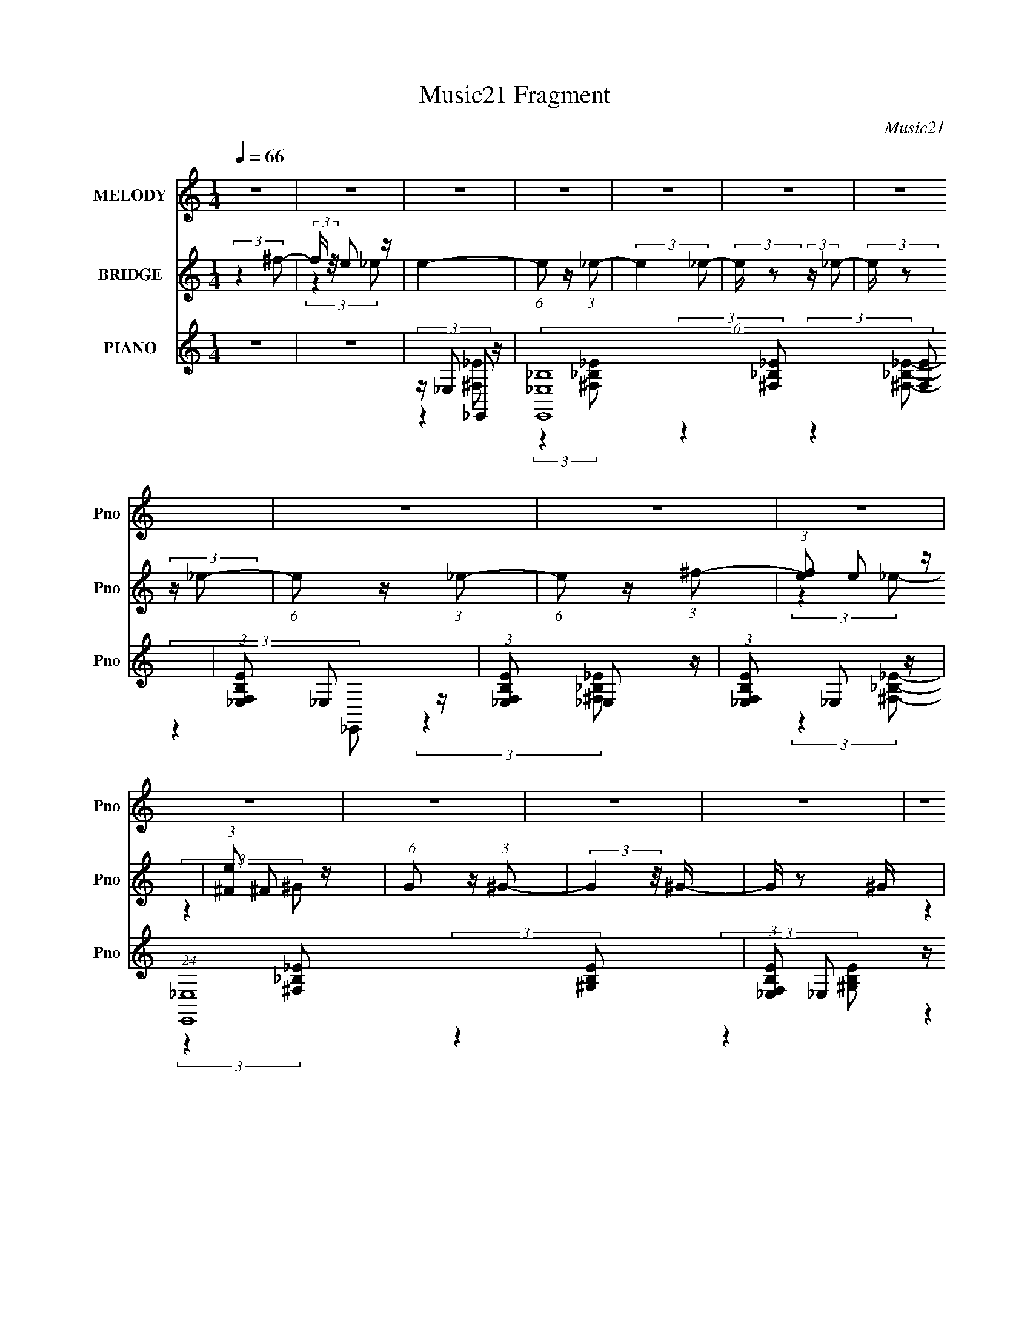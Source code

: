 X:1
T:Music21 Fragment
C:Music21
%%score ( 1 2 ) ( 3 4 ) ( 5 6 7 8 )
L:1/4
Q:1/4=66
M:1/4
I:linebreak $
K:C
V:1 treble nm="MELODY" snm="Pno"
L:1/16
V:2 treble 
V:3 treble nm="BRIDGE" snm="Pno"
L:1/8
V:4 treble 
V:5 treble nm="PIANO" snm="Pno"
L:1/8
V:6 treble 
L:1/8
V:7 treble 
V:8 treble 
V:1
 z4 | z4 | z4 | z4 | z4 | z4 | z4 | z4 | z4 | z4 | z4 | z4 | z4 | z4 | z4 | z4 | z4 | %17
[Q:1/4=65] z4 | z4 |[Q:1/4=64] (3:2:2z4 B2- | (3:2:1B2 _B2 z |[Q:1/4=65] (3B z/ _B2 (3:2:2z/ ^G2- | %22
 (3:2:2G z/ ^F_B2- | [BB]2 B/3 (6:5:1z2 | z (3:2:2^F2 z2 | E4 | (3:2:2z4 ^F2 | z [^FF] z2 | %28
 ^G2B,2- | (6:5:2B,4 z | (3:2:2z4 ^F2- | (3:2:2F z/ ^FF2- | G2 (3:2:1F G2- | G^F2 z | %34
[Q:1/4=66] (6:5:2E4 z | (3:2:2z4 B2- | (3:2:1B2 _B =B2- | B_B^G2- | G^F2 z | (3:2:2c z/ ^cc2 | %40
 z ^G2 z | F4- | (3:2:2F z2 (3:2:2z ^F2 | z ^FF2- | _e2 (3:2:1F ^c2 | B2 z2 | z ^G(3:2:2_B2 z | %47
 z BB2- | (3^c4 B B2- | (3:2:2B4 z2 | z3 _B- | B_BB2 | B2^c2- |[Q:1/4=65] c2>B2- | B_B=B2 | z BB2 | %56
 (3^c2 z2 _e2- | (3:2:2e4 z2 | z (3B2 z/ ^f2- | (3:2:2f z/ _e=e2- | e_e2 z | (3:2:2c z/ _eB2- | %62
 B x ^F z | (3:2:2f z/ ee2- | e_ee2 | ^c4- | c2 z2 | z4 | z4 | z4 |[Q:1/4=66] z4 | z4 | z ^F2 z | %73
 (3:2:2f4 _e2- | (3:2:2e4 ^c2- | (3:2:2c z/ B2 z | z ^f3- | (12:7:2f4 z2 | z4 | (3:2:2z4 _e2 | %80
 [e^f] z f2- | fe z2 | _e2 (3:2:1e/ ^c2- | c_eB2- | B x ^F z | (3:2:2f z/ ee2- | e_ee2- | e2 ^c3- | %88
 c x (3:2:2^F2 z | (3:2:2f4 _e2- | (3:2:2e4 ^c2- | (3:2:1c2 B3- | B2<^f2- | f4- | f z3 | %95
 (3:2:2z4 _e2 | e^ff2- | fee2- | e_e^c2- | c(3:2:2_e2 z2 | B x ^F z | z ee2- | %102
 _e (3:2:1e z (3:2:2=e2 z | (6:5:1c2 z (3:2:1^c2- | (3:2:2c z/ BB2- | B4- | B4- | B z3 | z4 | z4 | %110
 z4 | z4 | z4 | (3^c2 z2 c2- | (3:2:2c z2 (3:2:2z ^c2- | (3:2:1c2 B3 | z2 ^c2- | c2 _e3- | %118
 e2<^c2- | c4 | z4 | (3:2:2z4 B2- | (3:2:1B2 _B2 z | (3B z/ _B2 (3:2:2z/ ^G2- | (3:2:2G z/ ^F_B2- | %125
 [BB]2 B/3 (6:5:1z2 | z (3:2:2^F2 z2 | E4 | z2 ^F z | z [^FF] z2 | ^G2B,2- | B,3 z | z2 ^F z | %133
 (3:2:2F z/ ^FF z |[Q:1/4=67] (3:2:2G2 G4- | ^F2 (3:2:1G/ z2 | (3:2:2E4 z2 | (3:2:2z4 B2- | %138
 (3:2:1B2 _B =B2- | B_B^G2- | G^F2 z | c^cc2 | ^G2^F2- | F4 | (3:2:2z4 ^F2 |[Q:1/4=67] z ^FF2- | %146
 _e2 (3:2:1F ^c2 | B2 z2 | z ^G (3:2:2z B2 | z B z2 | ^c2B2- | (3^c4 B z2 | (3:2:2z4 _B2- | %153
 (3:2:2B z/ _BB2 | B2[^cB] z | ^c3 z | (3:2:1B2 _B =B2 | z BB2 | ^c2_e2- | e2 z2 | z (3B2 z/ ^f2- | %161
 (3:2:2f z/ ee2- | e_e2 z |[Q:1/4=65] (3:2:2c z/ _eB2- | B2 (3:2:2^F2 ^f2- | (3:2:2f z/ ee2- | %166
 e_ee2 | ^c4- | c2 z2 | z4 | z ^F2 z | (3:2:2f4 _e2- | (3:2:2e4 ^c2- |[Q:1/4=67] (3:2:2c z/ B2 z | %174
 z ^f3- | (12:7:2f4 z2 | z4 | (3:2:2z4 _e2 | [e^f] z f2- | fe z2 | _e2 (3:2:1e/ ^c2- | c_eB2- | %182
 B x ^F z | (3:2:2f z/ ee2- |[Q:1/4=67] e_ee2- | e2 ^c3- | c ^F2 z | (3:2:2f4 _e2- | %188
 (3:2:2e4 ^c2- | (3:2:1c2 B3- | ^f4- B | f4 | z4 | (3:2:2z4 _e2 | e^ff2- | fee2- | e_e^c2- | %197
 c(3:2:2_e2 z2 | B x ^F z | z ee2- | e^f^c2- | c3 z | z ^F2 z | (3:2:2f4 _e2- | (3:2:2e4 ^c2- | %205
 (3:2:2c z/ B2 z | z ^f3- | (12:7:2f4 z2 | z4 | (3:2:2z4 _e2 | [e^f] z f2- | fe z2 | %212
 _e2 (3:2:1e/ ^c2- | c_eB2- | B x ^F z | (3:2:2f z/ ee2- | e^f^c2- | c4 | z ^F2 z | (3:2:2f4 _e2- | %220
 (3:2:2e4 ^c2- | (3:2:1c2 B3- | B(3^g2 z/ g2- | (3:2:1g2 ^f3- | f z3 | (3:2:2z4 _e2 | e^ff2- | %227
 fee2- | e_e^c2- | c(3:2:2_e2 z2 | B x ^F z | z ee2- | e(3_e2 z/ [^ce]2 | z ^c3- | c4 | z4 | z4 | %237
 z4 | z4 | z4 | z4 | z4 | z4 | z4 | z4 | z4 | z4 | z4 | z4 | z4 | z4 | z4 | z4 | z4 | z4 | z4 | %256
 z4 | z4 | z4 | z4 | z4 | z4 | z4 | z4 | z4 | z4 | z4 | z4 | z4 | z4 | z4 | z ^f3- | %272
 (12:7:2f4 z/ (3:2:1^f2- | (6:5:1f2 z (3:2:1_e2- |[Q:1/4=55] (3:2:2e4 ^c2- | %275
[Q:1/4=65] B3 (3:2:1c2 z |[Q:1/4=66] ^f4- |[Q:1/4=67] f2 (3:2:2z ^g2- |[Q:1/4=69] (3:2:1g2 ^f3- | %279
 f3 (3:2:1_e2 | [e^f] z f2- | f(3:2:2e2 z2 | (3e z _e-(3:2:2e^c2- |[Q:1/4=67] (6:5:1c2 _e ^c2- | %284
[Q:1/4=66] c2 (3:2:2^F2 ^f2 | z ee2- | e^fB2- | B3 b3 | (3z2 ^F2^g2- | (3:2:2g4 ^f2- | %290
[Q:1/4=67] (3:2:4_e2 f z2 ^g2 | z ^g2 z | (3:2:1f2 _b3- | b4- | (12:7:2b4 z/ (3:2:1^f2- | %295
 (3:2:2f4 _e2 | [e^f] z f2- | fe z2 | _e (3:2:1e/ z ^c2- | c_e^c2- | c (3:2:2z/ ^F-(3:2:2F^f2 | %301
 z e z2 | (3:2:2e/ z _ee2- | e2<^c2- | c4- | c4- | c z3 | z4 | ^F2^c2- | c2B2- | B4- | B4- | %312
 B2 (3:2:1^G4- | G4- | G4- | (3:2:2G2 z4 |] %316
V:2
 x | x | x | x | x | x | x | x | x | x | x | x | x | x | x | x | x | x | x | x | (3:2:2z B/- x/12 | %21
 x | x | z/ _B/ | z/ _E/- | x | x | x | x | x | x | x | x7/6 | z/ E/- | x | x | x13/12 | x | %38
 (3:2:2z ^c/- | x | (3:2:2z ^F/- | x | x | x | x7/6 | x | z3/4 B/4 | x | x7/6 | x | x | x | x | x | %54
 x | x | x | x | x | x | (3:2:2z ^c/- | x | (3:2:2z ^f/- | x | x | x | x | x | x | x | x | x | %72
 (3:2:2z ^f/- | x | x | x | x | x | x | x | x | (3:2:2z/ e- | x13/12 | x | (3:2:2z ^f/- | x | x | %87
 x5/4 | (3:2:2z ^f/- | x | x | x13/12 | x | x | x | x | x | x | x | z/ B/- | (3:2:2z ^f/ | x | %102
 (3:2:2z ^c/- x/6 | x | x | x | x | x | x | x | x | x | x | x | x | x13/12 | x | x5/4 | x | x | x | %121
 x | (3:2:2z B/- x/12 | x | x | z/ _B/ | z/ _E/- | x | (3:2:2z ^F/ | x | x | x | (3:2:2z ^F/- | x | %134
 x | (3:2:2z/ E- x/12 | x | x | x13/12 | x | z/ ^c/- | x | x | x | x | x | x7/6 | x | (3z/ _B/ z/ | %149
 (3:2:2z/ B | x | x7/6 | x | x | x | (3:2:2z B/- | x13/12 | x | x | x | x | x | (3:2:2z ^c/- | x | %164
 x7/6 | x | x | x | x | x | (3:2:2z ^f/- | x | x | x | x | x | x | x | x | (3:2:2z/ e- | x13/12 | %181
 x | (3:2:2z ^f/- | x | x | x5/4 | (3:2:2z ^f/- | x | x | x13/12 | x5/4 | x | x | x | x | x | x | %197
 z/ B/- | (3:2:2z ^f/ | x | x | x | (3:2:2z ^f/- | x | x | x | x | x | x | x | x | (3:2:2z/ e- | %212
 x13/12 | x | (3:2:2z ^f/- | x | x | x | (3:2:2z ^f/- | x | x | x13/12 | x | x13/12 | x | x | x | %227
 x | x | z/ B/- | (3:2:2z ^f/ | x | x | x | x | x | x | x | x | x | x | x | x | x | x | x | x | x | %248
 x | x | x | x | x | x | x | x | x | x | x | x | x | x | x | x | x | x | x | x | x | x | x | x | %272
 x | x | x | x4/3 | x | x | x13/12 | x13/12 | x | z/ _e/- | x | x7/6 | x7/6 | x | x | x3/2 | x | %289
 x | x7/6 | (3:2:2z ^f/- | x13/12 | x | x | x | x | (3:2:2z/ e- | x13/12 | x | x | (3:2:2z/ e- | %302
 x | x | x | x | x | x | x | x | x | x | x7/6 | x | x | x |] %316
V:3
 (3:2:2z2 ^f- | (3:2:2f/ z/4 e z/ | e2- | (6:5:1e z/ (3:2:1_e- | (3:2:2e2 _e- | %5
 (3:2:2e/ z (3:2:2z/ _e- | (3:2:2e/ z (3:2:2z/ _e- | (6:5:1e z/ (3:2:1_e- | (6:5:1e z/ (3:2:1^f- | %9
 (3:2:1[fe] e5/6 z/ | (3:2:1[e^F] ^F5/6 z/ | (6:5:1G z/ (3:2:1^G- | (3:2:2G2 z/4 ^G/- | G/ z ^G/ | %14
 [E^G]/ z/ _B/ z/ | G2- | (3:2:2G2 z |[Q:1/4=65] (3:2:2z2 ^f- | (3:2:2f/ z/4 e z/ | %19
[Q:1/4=64] (3:2:2e2 z | z2 |[Q:1/4=65] z2 | z2 | z2 | z2 | z2 | z2 | z2 | z2 | z2 | z2 | z2 | z2 | %33
 z2 |[Q:1/4=66] z2 | z2 | z2 | z2 | z2 | z2 | z2 | (3:2:2z2 ^c | [^F^c]/ z/ _e- | e/ z3/2 | z2 | %45
 (3:2:2z2 [B^F] | z/ (3[^G_B] z/4 =B- | (3:2:2B2 z | z2 | z/ B/[^cc]/ z/ | B/G/E/G/- | G3/2 z/ | %52
 z2 |[Q:1/4=65] z2 | z2 | z2 | z2 | z2 | z2 | z2 | z2 | z2 | z2 | z2 | z2 | z2 | z2 | (3:2:2z2 E- | %68
 (3:2:1E _E z/ | F,2- |[Q:1/4=66] F,2- | (3:2:2F,2 z | z2 | z2 | z2 | z2 | (3:2:2z2 _B- | B2- | %78
 (3:2:2B2 _e- | (6:5:1e z/ (3:2:1e- | (3:2:2e2 ^G- | G2- | (3:2:2G2 ^F- | (3:2:2F2 ^G- | %84
 (3:2:2G2 G- | G2- | (3:2:2G2 z | z2 | (3:2:2z2 _e- | (3:2:2e2 ^c- | (3:2:2c2 B- | B2- | %92
 (3:2:2B2 _B- | (3:2:2B2 ^G- | (3:2:2G2 ^F- | (3:2:2F2 _E- | (3:2:2E2 E- | (3:2:2E2 ^G- | %98
 (3:2:2G2 _B- | (3:2:2B2 B- | (3:2:2B2 ^c- | c2- | (6:5:2c z2 | z2 | (3:2:2z2 B- | B2- | B2- | %107
 (3:2:2B2 _e- | (3:2:1e ^f z/ | b2- | b2- | (3:2:2b2 _e- | (3:2:1[e^f] ^f5/6 z/ | b2- | b2- | %115
 (3:2:1[b^f] ^f5/6 z/ | (3:2:1[e_e] _e5/6 z/ | z/ ^c3/2 | z/ g3/2- | g2 | z2 | z2 | z2 | z2 | z2 | %125
 z2 | z2 | z2 | z2 | z2 | z2 | z2 | z2 | z2 |[Q:1/4=67] z2 | z/ b z/ | (3:2:1[ge] e5/6 z/ | f2- | %138
 (3:2:2f/ z z | z2 | (3:2:2z2 _B- | B2- | (3:2:2B2 ^F- | (3:2:2F2 _e- | (3:2:2e2 ^f- | %145
[Q:1/4=67] f2 | z2 | z/ _b z/ | (3:2:2g2 ^g- | (3:2:2g2 _b- | (3:2:2b2 ^f'- | (3:2:1f'/ x/6 e' z/ | %152
 b/(3:2:2_b z | (3:2:2z2 ^g- | (3:2:2g2 _b- | b2- | (3:2:2b/ z (3:2:2z/ ^g- | g2- | (3:2:1g _b z/ | %159
 b2- | (6:5:2b z2 | z2 | z2 |[Q:1/4=65] (3:2:2z2 b- | (3:2:1b ^f z/ | z2 | z2 | z2 | %168
 z/ (3b z/4 ^c' | (3^c' z c' | b/(3^g z/4 ^f- | f2- | (3:2:2f/ z z |[Q:1/4=67] z2 | z2 | z2 | z2 | %177
 z2 | z2 | z2 | (3:2:2z2 ^G- | (3:2:1G _B z/ | (3:2:1B/ x/6 _e z/ | c2- |[Q:1/4=67] (6:5:2c z2 | %185
 z/ ^f/^g/ z/ | (3:2:2e z/ ^c/ z/ | B2- | (3:2:2B/ z z | z2 | (3:2:2z2 _b- | b2- | b2- | %193
 (3:2:2b2 ^f- | (3:2:2f2 b- | b2- | b2- | (3:2:2b2 z | z2 | z2 | (3:2:2z2 e | (3e z _B | %202
 (3:2:2B z/ ^f/ z/ | e2- | (6:5:2e z2 | (3:2:2z2 ^c- | (3:2:2c2 _b- | (3:2:2b2 ^f- | (3:2:2f2 _e- | %209
 e2- | (3:2:2e/ z z | z2 | z2 | z2 | z2 | z2 | z2 | (3:2:2z2 ^f | e/_e/^c/ z/ | (3:2:2B2 z | z2 | %221
 (3:2:2z2 ^f- | (3:2:2f2 _b- | b2- | b2- | (3:2:2b2 ^f- | (3:2:2f2 b- | b2- | b2- | (3:2:2b2 e'- | %230
 (3:2:1e' _e' z/ | c'2- | c'2- | (3:2:2c'2 z | z2 | z2 | (3:2:2z2 _B,- | (3:2:2B,2 ^G,- | %238
 (3:2:2G,2 z/4 ^F,/- | F,3/2 z/ | (3_B^G^F | F2 | d3/2 z/ | z _B/^G/ | (3:2:2^F _E2- | %245
 (3:2:1E _e3/2- | e/^c z/ | z/ b z/ | ^gf | ^c/ z/ B/ z/ | B2 | B/^G=G/- | %252
 (3:2:1^G G/ (3:2:2_B _E | (3FGb- | (3:2:2b2 ^g- | (12:11:2g2 z/4 | (3:2:2z2 _b | (3b z _e'- | %258
 (6:5:2e' z/4 d'- | d' [f'f] | [e'e]/ x/6 [f'f] (3:2:1z/ | [f'f]<[^g^g']- | [gg']3/2 z/ | z2 | %264
 ^c'b | _b2- | b2 | b2- | b2 ^c'/- | c'2- | c'3/2 z/ | (3:2:2z2 [_e'=e'] | %272
 (3[^f'^g'][_b'=b'] z/4 ^c''/ | _e''2- |[Q:1/4=55] e''3/2 z/ |[Q:1/4=65] z2 |[Q:1/4=66] z2 | %277
[Q:1/4=67] z2 |[Q:1/4=69] z2 | z2 | z2 | z2 | z/ _E z/ |[Q:1/4=67] (3:2:1[FB] B5/6 z/ | %284
[Q:1/4=66] (3:2:2c/ z/4 _e3/2- | e/ z3/2 | z2 | (3:2:2z2 e | _e/e/^c/ z/ | e2- | %290
[Q:1/4=67] (3:2:2e/ z z | z/ ^c z/ | (3:2:2e/ z/4 ^f3/2- | f2- | f2- | f z/ ^f/- | f3/2 (3:2:1e- | %297
 e2- | (3:2:2e2 z | ^f'/(3[e'_e'] z/4 ^c' | (3[_e'^c']b_b | z/ _b/ z |] %302
V:4
 x | (3:2:2z _e/- | x | x | x | x | x | x | x | (3:2:2z _e/- | (3:2:2z ^G/- | x | x | x | %14
 (3:2:2z G/- | x | x | x | (3:2:2z _e/- | x | x | x | x | x | x | x | x | x | x | x | x | x | x | %33
 x | x | x | x | x | x | x | x | x | x | x | x | x | x | x | x | x | x | x | x | x | x | x | x | %57
 x | x | x | x | x | x | x | x | x | x | x | (3:2:2z ^F,/- x/12 | x | x | x | x | x | x | x | x | %77
 x | x | x | x | x | x | x | x | x | x | x | x | x | x | x | x | x | x | x | x | x | x | x | x | %101
 x | x | x | x | x | x | x | (3:2:2z _b/- x/12 | x | x | x | (3:2:2z _b/- | x | x | (3:2:2z e/- | %116
 (3:2:2z ^c/ | x | x | x | x | x | x | x | x | x | x | x | x | x | x | x | x | x | x | %135
 (3:2:2z g/- | (3:2:2z ^f/- | x | x | x | x | x | x | x | x | x | x | (3:2:2z ^g/- | x | x | x | %151
 (3:2:2z _e'/ | x | x | x | x | x | x | (3:2:2z b/- x/12 | x | x | x | x | x | x13/12 | x | x | x | %168
 x | x | z/ g/ | x | x | x | x | x | x | x | x | x | x | (3:2:2z B/- x/12 | (3:2:2z ^c/- | x | x | %185
 (3:2:2z ^f/ | z/4 _e/4 (3:2:2z/4 B/- | x | x | x | x | x | x | x | x | x | x | x | x | x | x | x | %202
 z/4 ^c/4 (3:2:2z/4 _e/- | x | x | x | x | x | x | x | x | x | x | x | x | x | x | x | %218
 (3:2:2z B/- | x | x | x | x | x | x | x | x | x | x | x | (3:2:2z ^c'/- x/12 | x | x | x | x | x | %236
 x | x | x | x | x | z3/4 d/4- | x | x | x | x13/12 | (3:2:2z B/ | (3:2:2z _b/ | x | x | %250
 z3/4 _B/4- | x | x5/4 | x | x | x | x | z/4 (3:2:2c'/ z/ | x | z3/4 [_e'_e]/4- | z3/4 [^f'^f]/4- | %261
 x | x | x | x | x | x | x | x5/4 | x | x | x | x | x | x | x | x | x | x | x | x | x | %282
 (3:2:2z ^F/- | (3:2:2z ^c/- | x | x | x | x | (3:2:2z _e/- | x | x | (3:2:2z _e/- | x | x | x | %295
 x | x13/12 | x | x | x | x | x |] %302
V:5
 z2 | z2 | z/ _E, z/ | (6:5:2[E,,_E,_B,]8 [F,E] | (3:2:1[F,B,E_E,] _E,5/6 z/ | %5
 (3:2:1[F,B,E_E,] _E,5/6 z/ | (3:2:1[F,B,E_E,] _E,5/6 z/ | (24:19:1[E,,_E,]8 | %8
 (3:2:1[F,B,E_E,] _E,5/6 z/ | (3:2:1[F,B,E_E,] _E,5/6 z/ | (3:2:4[F,B,E] _E, z/4 E,,- | %11
 (48:41:1[E,,E,]8 | (3:2:1[G,B,EE,] E,4/3 | (3:2:1[G,B,EE,] E,5/6 z/ | %14
 (6:5:1[G,B,EE,] (3E,/ z/4 E,,- | E,,2- [E,G,B,E]2- | E,,2- (3:2:1[E,G,B,E]2 | %17
[Q:1/4=65] (12:7:1[E,,E,]4 | G,3/2 (3:2:1B,,- |[Q:1/4=64] (6:5:1[B,,^F,]8 | B,3/2 z/ | %21
[Q:1/4=65] B,3/2 z/ | (3:2:2B, [EBF]2 (3:2:1^F,- | F,2- _B,/ [_E^F_B]/ | %24
 (3:2:1_B, F,2- (3:2:1[_E_B^F]- | (3:2:1_B,2 F,2- (3:2:2[EBF]/ [_E_B^F]- | %26
 (3_B, F, [EBF] (3:2:2z E,- | (48:41:1[E,B,]8 | (3:2:1[BGEB,] (3:2:2B,7/4 z/4 | %29
 (3:2:1[BGEB,] (3:2:2B,7/4 z/4 | (3:2:1[GEBB,] B,/3 z/ [G,E,]/- | [G,E,] [BGE]2- (3:2:1E,- | %32
 [BGE]2- (3:2:2E,/ E,- | [BGE]2- E,2- |[Q:1/4=66] [BGE]/ (6:5:1E, z/ (3:2:1B,,- | %35
 (48:41:1[B,,^F,]8 | (3:2:1[BEF^F,] ^F,4/3 | (3:2:1[BEF^F,] (3:2:2^F,7/4 z/4 | %38
 (6:5:2[BFE] ^F, (3:2:2z/4 [F,_B_E^F]/- (3:2:1[F,BEF]/- | (3:2:1[F,BEF] _B, [^F_E_B]/- | %40
 [FEB]/ _B,3/2 | [FBE]/ (3:2:2_B,2 z/4 | [EFB]/(3_B, z/4 E,- | (48:41:1[E,B,]8 | %44
 (3:2:1[BEGB,] (3:2:2B,7/4 z/4 | (3:2:1[GBE] B, [B^GE]/- | %46
 (6:5:2[BGE] [B,B,,] (3:2:2z/4 E,/- (3:2:1E,/- | E,2- (3:2:1[EB,^G]- | %48
 E,2- (3:2:2[EB,G]/ [^GB,E]- | E,2- (6:5:2[GB,E] [B,^GE]- | (3:2:2E,/ [B,GEE,,]/ E,,5/6 z/ | %51
 B,,2- (3:2:1[G_B,_E]- | B,,2- (3:2:2[GB,E]/ [G_B,_E]- |[Q:1/4=65] (3B,,2 [GB,E] G,,- | %54
 (3:2:1G,,2 (3:2:1[_EB,^G]- | (3:2:1[EB,G]/ G,,2 (3:2:1[B,_E^G]- | %56
 (3:2:1[B,EG]/ x (3:2:1[_B^C^F]- | (6:5:1[BCF] F,,2- (3:2:1[^F_B^C]- | %58
 (6:5:2F,, [FBC]/ x/6 (3:2:1[^GEB]- | (6:5:1[GEB] E,,2- (3:2:1[^GBE]- | %60
 (3:2:2E,,/ [GBE]/ x2/3 (3:2:1_E,,- | E,,2- (6:5:2[FBE] [^F_B_E]- | %62
 (3:2:2E,,/ [FBE]/ x2/3 (3:2:1^C,,- | C,,2- (6:5:2[GCG,E] [^G^CE]- | %64
 (3:2:1[C,,^G,] [^G,GCE]5/6 z/ | (24:23:1[F,,^F,]4 | (6:5:1[BFC^F,] ^F,2/3 z/ | %67
 [F,CFB]2- (3:2:1^c- | (48:35:2[F,CFB_e]8 c/ | f2- |[Q:1/4=66] (3:2:2f/ z z | z2 | (3:2:2z2 B,,- | %73
 B,,2- B,3/2 | (24:13:2[B,,B,]8 [EFB] | (3:2:1[EFBB,] (3:2:2B,7/4 z/4 | (3:2:4[EFB] B, z/4 _E,- | %77
 (24:19:1[E,_B,]8 | (3:2:1[EFB_B,] (3:2:2_B,7/4 z/4 | (3:2:1[EFB_B,] (3:2:2_B,7/4 z/4 | %80
 (3:2:4[EFB] _B, z/4 E,- | (48:41:1[E,B,]8 | (3:2:1[EGBB,] (3:2:2B,7/4 z/4 | %83
 (3:2:1[EGBB,] (3:2:2B,7/4 z/4 | (3:2:4[EGB] B, z/4 G,,- | (6:5:1[G,,E,]4 | %86
 (3:2:1[B,EGE,] E,5/6 z/ | (3:2:1G,,/ x/6 [G,,E,EG] z/ | (3:2:2[G,,E,EG]/ z (3:2:2z/ B,,- | %89
 (48:41:1[B,,B,]8 | (3:2:1[EFBB,-] B,4/3- | B,/ (3:2:1[EFBB,] B,5/6 | (3:2:4[EFB] B, z/4 _E,- | %93
 (24:19:1[E,_B,]8 | (3:2:1[EFB_B,] (3:2:2_B,7/4 z/4 | (3:2:1[EFB_B,] (3:2:2_B,7/4 z/4 | %96
 (3:2:4[EFB] _B, z/4 E,- | (48:41:1[E,B,]8 | (3:2:1[EGBB,] (3:2:2B,7/4 z/4 | %99
 (3:2:1[EGBB,] (3:2:2B,7/4 z/4 | (3:2:4[EGB] B, z/4 G,,- | (6:5:1[G,,E,]8 | (3:2:1[B,EGE,] E,4/3 | %103
 (3:2:1[B,EGE,] E,4/3 | (3:2:1[B,EGE,] E,5/6 z/ | (48:41:1[B,,B,]8 | (3:2:1[EFBB,-] B,4/3- | %107
 B,/ (3:2:1[EFBB,] B,5/6 | (3:2:4[EFB] B, z/4 _E,- | (6:5:1[E,_B,]8 | (3:2:1[FEB_B,] _B,4/3 | %111
 (3:2:1[EFB_B,] (3:2:2_B,7/4 z/4 | (3:2:1[FEB_B,]2 _B,/6 z/ | (48:41:1[E,B,]8 | %114
 (3:2:1[GEBB,-] B,4/3- | B,/ (3:2:1[BGEB,] B,5/6 | (3:2:1[BEG] B,/ z/ [_B,E,_BEG]/ | %117
 z/ [E,_B,_BEG]3/2 | z/ [_BEE,_B,G]3/2- | [BEE,B,G]2- | [BEE,B,G]3/2 (3:2:1B,,- | B,,2- ^F,3/2 | %122
 (12:7:2[B,,^F,]8 [EFB] | (3:2:1[FBE^F,] (3:2:2^F,7/4 z/4 | (6:5:1[FBE^F,] ^F,2/3 z/ | %125
 (48:41:1[E,_B,]8 | (3:2:1[EFB_B,] _B,4/3 | (24:17:1[E,_B,-]4 | [B,_E^F_B]3/2 z/ | (3:2:1[E,B,]4 | %130
 (3:2:1[EGBB,] B,5/6 z/ | E,2- B,/ [E^GB]/ | (3:2:1[E,E^GB]2 [E^GB]/6 z/ | B,2- (3:2:1[EG] [GE]- | %134
[Q:1/4=67] B,2- (3:2:2[GE]/ [EG]- | B,2- (3:2:2[EG]/ [EG]- | (3:2:2B, [EG] z/ (3:2:1B,,- | %137
 (48:41:1[B,,^F,]8 | (6:5:1[EF^F,] (3:2:2^F,3/2 z/4 | (6:5:1[EFB^F,] ^F,7/6 | %140
 (6:5:1[EFB^F,] ^F,2/3 z/ | (6:5:1[E,_B,]8 | (3:2:1[EFB_B,] (3:2:2_B,7/4 z/4 | %143
 (6:5:1[EFB_B,] _B,2/3 z/ | (6:5:1[EFB_B,] _B,2/3 z/ |[Q:1/4=67] (24:19:1[E,B,]8 | %146
 (6:5:1[EGBB,] B,7/6 | (12:7:1[E,B,-]4 | (12:7:1[B,E^GB]2 (3:2:2[E^GB]/4 E,- | (24:17:1[E,B,]4 | %150
 (3:2:1[EGBB,] B,4/3 | (3:2:2[E,B,]4 [EGB] | (3:2:1[EGBB,] B,5/6 z/ | (3:2:1[E,_B,]4 | %154
 (3:2:1[EFB_B,]2 _B,/6 z/ | (12:7:1[B,,_B,]4 | (3:2:4[EFB] _B, z/4 ^G,,- | (3:2:1[G,,^G,]4 | %158
 (6:5:2[CEG] ^G, (3:2:2z/4 ^F,,/- (3:2:1F,,/- | (24:17:1[F,,^F,]4 | (3[CFB]2 ^F, E,,- | %161
 (3:2:1[E,,E,]4 | (3:2:4[B,EG] E, z/4 _E,,- |[Q:1/4=65] (3:2:1[E,,_E,]4 | %164
 (3:2:4[FB] _E, z/4 ^C,,- | (12:7:1[C,,^C,]4 | (3[CEG]2 ^C, E,,- | (6:5:1[E,,E,]8 | %168
 (3:2:1[B,EG] E,3/2 | z/ (3:2:2^F,2 z/4 | (3:2:1[CFB^F,]2 ^F,/6 z/ | (6:5:1[B,,^F,]8 | %172
 (3:2:1[EFB^F,] ^F,4/3 |[Q:1/4=67] (3:2:1[EFB^F,] (3:2:2^F,7/4 z/4 | %174
 (6:5:2[EFB] ^F, (3:2:2z/4 _E,/- (3:2:1E,/- | (6:5:1[E,_B,]8 | (3:2:1[EFB_B,] (3:2:2_B,7/4 z/4 | %177
 (3:2:1[EFB_B,] _B,5/6 z/ | (3:2:1[EFB_B,] _B,5/6 z/ | (6:5:1[E,B,]8 | %180
 (6:5:1[EGBB,] (3:2:2B,3/2 z/4 | (3:2:1[EGBB,] (3:2:2B,7/4 z/4 | (3:2:4[EGB] B, z/4 E,- | %183
 (48:41:1[E,B,]8 |[Q:1/4=67] (6:5:1[EGBB,] (3:2:2B,3/2 z/4 | (6:5:1[EGBB,] (3:2:2B,3/2 z/4 | %186
 (3:2:4[EGB] B, z/4 B,,- | (6:5:1[B,,^F,]8 | (3:2:1[EFB^F,] ^F,4/3 | %189
 (3:2:1[EFB^F,] (3:2:2^F,7/4 z/4 | (6:5:2[EFB] ^F, (3:2:2z/4 _E,/- (3:2:1E,/- | (6:5:1[E,_B,]8 | %192
 (3:2:1[EFB_B,] (3:2:2_B,7/4 z/4 | (3:2:1[EFB_B,] _B,5/6 z/ | (3:2:1[EFB_B,] _B,5/6 z/ | %195
 (6:5:1[E,B,]8 | (6:5:1[EGBB,] (3:2:2B,3/2 z/4 | (3:2:1[EGBB,] (3:2:2B,7/4 z/4 | %198
 (3:2:4[EGB] B, z/4 E,- | (24:19:1[E,B,-]8 | B,2- (6:5:2[EGB] [EGB] | [EGB]2- B,2 | %202
 [EGB]/ (6:5:2z B,,- | (6:5:1[B,,^F,]8 | (3:2:1[EFB^F,] ^F,4/3 | (3:2:1[EFB^F,] (3:2:2^F,7/4 z/4 | %206
 (6:5:2[EFB] ^F, (3:2:2z/4 _E,/- (3:2:1E,/- | (6:5:1[E,_B,]8 | (3:2:1[EFB_B,] (3:2:2_B,7/4 z/4 | %209
 (3:2:1[EFB_B,] _B,5/6 z/ | (3:2:1[EFB_B,] _B,5/6 z/ | (6:5:1[E,B,]8 | %212
 (6:5:1[EGBB,] (3:2:2B,3/2 z/4 | (3:2:1[EGBB,] (3:2:2B,7/4 z/4 | (3:2:4[EGB] B, z/4 E,- | %215
 (48:41:1[E,B,]8 | (6:5:1[EGBB,] (3:2:2B,3/2 z/4 | (6:5:1[EGBB,] (3:2:2B,3/2 z/4 | %218
 (3:2:4[EGB] B, z/4 B,,- | (6:5:1[B,,^F,]8 | (3:2:1[EFB^F,] ^F,4/3 | %221
 (3:2:1[EFB^F,] (3:2:2^F,7/4 z/4 | (6:5:2[EFB] ^F, (3:2:2z/4 _E,/- (3:2:1E,/- | (6:5:1[E,_B,]8 | %224
 (3:2:1[EFB_B,] (3:2:2_B,7/4 z/4 | (3:2:1[EFB_B,] _B,5/6 z/ | (3:2:1[EFB_B,] _B,5/6 z/ | %227
 (6:5:1[E,B,]8 | (6:5:1[EGBB,] (3:2:2B,3/2 z/4 | (3:2:1[EGBB,] (3:2:2B,7/4 z/4 | %230
 (3:2:4[EGB] B, z/4 [^C,,^C,G,^CE]- | [C,,C,G,CE]2- | [C,,C,G,CE]2- | [C,,C,G,CE]2- | %234
 (3:2:2[C,,C,G,CE]2 z/4 _E,/- | [E,^F,]2- E,/ | (12:7:1[F,_E]2 [_EB,]/3 B,7/6 | [E,B,-]4 | %238
 B,2 [GE]2 (3:2:1[^F,F,]- | (12:7:1[F,F,^C-]4 | _B C/ (3:2:1F/ ^G,- | [G,_E]3 | ^G^F,- | ^C2 F,2- | %244
 [F,_B]_B,- | [B,G]2 E3/2 | z/ ^G,3/2- | (3^F2 G,2 E2 (3:2:1^G- | (3:2:1[GF,-]/ F,5/3- | %249
 F (3:2:1F,2 C ^G | ^F,2- | F, (3:2:1C F/ (3:2:2^G z/4 [_E,_E_B,=G_B]/- | %252
 [E,EB,GB]/ (6:5:2z [F^C^G,^G^C,]- | (3:2:2[FCG,GC,]/ z (3:2:2z/ [^F_EB,,^F,]- | %254
 (12:11:2[FEB,,F,]2 z/4 | (3:2:2z2 C,- | C,2- G,3/2- | _E (3:2:1C,/ G,/ (6:5:1C ^G,,- | [G,,^G,]2 | %259
 _E B, ^F,,- | [F,,^F,^C-]2 | C/ (3:2:1[B,F,,-]/4 F,,4/3- | %262
 [F,,CF^G,]/ (3:2:2[CF^G,F,]5/4 (4:5:1[F,E,E,,]12/11 | [^C,^C,,]2 | %264
 [E^C^G,]/ z/ [C^C,,^C,G,B,,,]/[B,,G,B,]/ | [_B,,,_B,,]2- | [_E_B,G,] [B,,,B,,] z | [B,,,B,,]2- | %268
 [B,,,B,,EB,^G,^F,,-^F,-^C-_B-^F-]2 | [F,,F,CBF]2- | [F,,F,CBF]2- | [F,,F,CBF]2- | %272
 (6:5:1[F,,F,CBF] z/ (3:2:1B,,- | (6:5:1[B,,B,]8 |[Q:1/4=55] (3:2:1[BFEB,] (3:2:2B,7/4 z/4 | %275
[Q:1/4=65] (3:2:1[BFEB,] (3:2:2B,7/4 z/4 |[Q:1/4=66] (6:5:1[BFEB,] B,2/3 z/ | %277
[Q:1/4=67] (48:41:1[E,_B,]8 |[Q:1/4=69] (3:2:1[EFB_B,] _B,5/6 z/ | (3:2:1[FEB_B,] _B,5/6 z/ | %280
 (3:2:2_B,2 [E,E,]- | [E,E,]2- B,3/2 | (12:7:1[E,E,B,]8 [EGB] |[Q:1/4=67] (6:5:1[GEBB,] B,2/3 z/ | %284
[Q:1/4=66] (3:2:4[BGE] B, z/4 [E,EGB]- | (6:5:1[E,EGB] z/ (3:2:1[^F,D^FA]- | %286
 (6:5:1[F,DFA] z/ (3:2:1[G,DG_B]- | (6:5:1[G,DGB] z/ (3:2:1[^F,^CA^c]- | (3:2:2[F,CAc]2 B,,- | %289
 (6:5:1[B,,^F,]8 |[Q:1/4=67] (3:2:1[BFE^F,] ^F,5/6 z/ | (3:2:1[BFE^F,] (3:2:2^F,7/4 z/4 | %292
 (3:2:4[BFE] ^F, z/4 _E,- | (6:5:1[E,_B,]8 | (3:2:1[EBF]/ x/6 (3:2:2_B,2 z/4 | %295
 (3:2:1[EBF_B,] (3:2:2_B,7/4 z/4 | (3:2:4[BFE] _B, z/4 E,- | (48:41:1[E,B,]8 | %298
 (3:2:1[EGBB,] (3:2:2B,7/4 z/4 | (3:2:1[GBEB,] B,4/3 | (3:2:4[GBE] B, z/4 [E,BGEB,] | %301
 z/ [E,B,BEG] z/ | z/ [E,B,EBG]3/2- | [E,B,EBG]2- | [E,B,EBG]2- | [E,B,EBG]2- | [E,B,EBG]3/2 z/ | %307
 z2 | z2 | B,,,2- | [B,,,^C,-]16 (48:47:2F,,16 B,,16 | (3:2:1[C,B,-]8 E,4- F,4- E,3/2 F,3/2 | %312
 [B,^F-]6 (48:37:1C8 E7 | [F^c-]6 (24:19:1B8 | c2- e2- (3:2:1^f2- | c2- e2- f2- | c3/2 e2- f2- | %317
 (3:2:2e/4 f2 (3:2:1z/ |] %318
V:6
 x2 | x2 | (3:2:2z2 _E,,- | (3:2:2z2 [^F,_B,_E]- x16/3 | (3:2:2z2 [^F,_B,_E]- | %5
 (3:2:2z2 [^F,_B,_E]- | (3:2:2z2 _E,,- | (3:2:2z2 [^F,_B,_E]- x13/3 | (3:2:2z2 [^F,_B,_E]- | %9
 (3:2:2z2 [^F,_B,_E]- | x13/6 | (3:2:2z2 [^G,B,E]- x29/6 | (3:2:2z2 [^G,B,E]- | %13
 (3:2:2z2 [^G,B,E]- | (3:2:2z2 [E,G,_B,E]- | x4 | x10/3 | z G,- x/3 | x13/6 | z [B_E^F] x14/3 | %20
 z [_EB^F] | (3:2:2z2 [_EB^F]- | x8/3 | x3 | x10/3 | x13/3 | x10/3 | (3:2:2z2 [B^GE]- x29/6 | %28
 (3:2:2z2 [B^GE]- | (3:2:2z2 [^GEB]- | z3/2 [_BGE]/- | x11/3 | x3 | x4 | x5/2 | %35
 (3:2:2z2 [B_E^F]- x29/6 | (3:2:2z2 [B_E^F]- | z3/2 [B^F_E]/- | x7/3 | x13/6 | z3/2 [^F_B_E]/- | %41
 z3/2 [_E^F_B]/- | x2 | (3:2:2z2 [BE^G]- x29/6 | (3:2:2z2 [^GBE]- | x13/6 | x7/3 | x8/3 | x3 | %49
 x7/2 | (3:2:2z2 _B,,- | x8/3 | x3 | x17/6 | (3:2:2z2 ^G,,- | x3 | (3:2:2z2 ^F,,- | x7/2 | %58
 (3:2:2z2 E,,- | x7/2 | (3:2:2z2 [^F_B_E]- | x7/2 | (3:2:2z2 [^G^C^G,E]- | x7/2 | (3:2:2z2 ^F,,- | %65
 (3:2:2z2 [_B^F^C]- x11/6 | (3:2:2z2 [^F,^C^F_B]- | x8/3 | (3:2:2z2 ^f- x25/6 | x2 | x2 | x2 | x2 | %73
 (3:2:2z2 [_E^FB]- x3/2 | (3:2:2z2 [_E^FB]- x3 | (3:2:2z2 [_E^FB]- | x13/6 | %77
 (3:2:2z2 [_E^F_B]- x13/3 | (3:2:2z2 [_E^F_B]- | (3:2:2z2 [_E^F_B]- | x13/6 | %81
 (3:2:2z2 [E^GB]- x29/6 | (3:2:2z2 [E^GB]- | (3:2:2z2 [E^GB]- | x13/6 | (3:2:2z2 [_B,EG]- x4/3 | %86
 (3:2:2z2 G,,- | (3:2:2z2 [G,,E,EG]- | x2 | (3:2:2z2 [_E^FB]- x29/6 | (3:2:2z2 [_E^FB]- | %91
 (3:2:2z2 [_E^FB]- | x13/6 | (3:2:2z2 [_E^F_B]- x13/3 | (3:2:2z2 [_E^F_B]- | (3:2:2z2 [_E^F_B]- | %96
 x13/6 | (3:2:2z2 [E^GB]- x29/6 | (3:2:2z2 [E^GB]- | (3:2:2z2 [E^GB]- | x13/6 | %101
 (3:2:2z2 [_B,EG]- x14/3 | (3:2:2z2 [_B,EG]- | (3:2:2z2 [_B,EG]- | (3:2:2z2 B,,- | %105
 (3:2:2z2 [_E^FB]- x29/6 | (3:2:2z2 [_E^FB]- | (3:2:2z2 [_E^FB]- | x13/6 | %109
 (3:2:2z2 [^F_E_B]- x14/3 | (3:2:2z2 [_E^F_B]- | (3:2:2z2 [^F_E_B]- | (3:2:2z2 E,- | %113
 (3:2:2z2 [^GEB]- x29/6 | (3:2:2z2 [B^GE]- | (3:2:2z2 [BE^G]- | x13/6 | x2 | x2 | x2 | x13/6 | %121
 (3:2:2z2 [_E^FB]- x3/2 | (3:2:2z2 [^FB_E]- x10/3 | z3/2 [^FB_E]/- | (3:2:2z2 _E,- | %125
 (3:2:2z2 [_E^F_B]- x29/6 | (3:2:2z2 _E,- | z [_E^F_B]/ z/ x5/6 | (3:2:2z2 E,- | %129
 (3:2:2z2 [E^GB]- x2/3 | (3:2:2z2 E,- | x3 | (3:2:2z2 E, | x11/3 | x3 | x3 | x8/3 | %137
 (3:2:2z2 [_E^F]- x29/6 | (3:2:2z2 [_E^FB]- | (3:2:2z2 [_E^FB]- | (3:2:2z2 _E,- | %141
 (3:2:2z2 [_E^F_B]- x14/3 | (3:2:2z2 [_E^F_B]- | (3:2:2z2 [_E^F_B]- | (3:2:2z2 E,- | %145
 (3:2:2z2 [E^GB]- x13/3 | (3:2:2z2 E,- | z [E^GB]/ z/ x/3 | z B,,/ z/ | (3:2:2z2 [E^GB]- x5/6 | %150
 z B,,/ z/ | (3:2:2z2 [E^GB]- x4/3 | (3:2:2z2 _E,- | (3:2:2z2 [_E^F_B]- x2/3 | (3:2:2z2 _B,,- | %155
 (3:2:2z2 [_E^F_B]- x/3 | x13/6 | (3:2:2z2 [C_E^G]- x2/3 | x7/3 | (3:2:2z2 [^C^F_B]- x5/6 | x8/3 | %161
 (3:2:2z2 [B,E^G]- x2/3 | x13/6 | (3:2:2z2 [^F_B]- x2/3 | x13/6 | (3:2:2z2 [^CE^G]- x/3 | x8/3 | %167
 (3:2:2z2 [B,E^G]- x14/3 | x13/6 | (3:2:2z2 [^C^F_B]- | (3:2:2z2 B,,- | (3:2:2z2 [_E^FB]- x14/3 | %172
 (3:2:2z2 [_E^FB]- | (3:2:2z2 [_E^FB]- | x7/3 | (3:2:2z2 [_E^F_B]- x14/3 | (3:2:2z2 [_E^F_B]- | %177
 (3:2:2z2 [_E^F_B]- | (3:2:2z2 E,- | (3:2:2z2 [E^GB]- x14/3 | (3:2:2z2 [E^GB]- | (3:2:2z2 [E^GB]- | %182
 x13/6 | (3:2:2z2 [EGB]- x29/6 | (3:2:2z2 [EGB]- | (3:2:2z2 [EGB]- | x13/6 | %187
 (3:2:2z2 [_E^FB]- x14/3 | (3:2:2z2 [_E^FB]- | (3:2:2z2 [_E^FB]- | x7/3 | %191
 (3:2:2z2 [_E^F_B]- x14/3 | (3:2:2z2 [_E^F_B]- | (3:2:2z2 [_E^F_B]- | (3:2:2z2 E,- | %195
 (3:2:2z2 [E^GB]- x14/3 | (3:2:2z2 [E^GB]- | (3:2:2z2 [E^GB]- | x13/6 | (3:2:2z2 [EGB]- x13/3 | %200
 x7/2 | x4 | x2 | (3:2:2z2 [_E^FB]- x14/3 | (3:2:2z2 [_E^FB]- | (3:2:2z2 [_E^FB]- | x7/3 | %207
 (3:2:2z2 [_E^F_B]- x14/3 | (3:2:2z2 [_E^F_B]- | (3:2:2z2 [_E^F_B]- | (3:2:2z2 E,- | %211
 (3:2:2z2 [E^GB]- x14/3 | (3:2:2z2 [E^GB]- | (3:2:2z2 [E^GB]- | x13/6 | (3:2:2z2 [EGB]- x29/6 | %216
 (3:2:2z2 [EGB]- | (3:2:2z2 [EGB]- | x13/6 | (3:2:2z2 [_E^FB]- x14/3 | (3:2:2z2 [_E^FB]- | %221
 (3:2:2z2 [_E^FB]- | x7/3 | (3:2:2z2 [_E^F_B]- x14/3 | (3:2:2z2 [_E^F_B]- | (3:2:2z2 [_E^F_B]- | %226
 (3:2:2z2 E,- | (3:2:2z2 [E^GB]- x14/3 | (3:2:2z2 [E^GB]- | (3:2:2z2 [E^GB]- | x13/6 | x2 | x2 | %233
 x2 | x2 | z3/2 B,/- x/ | (3:2:2z2 E,- x2/3 | z3/2 [^GE]/- x2 | x14/3 | (3:2:2z2 ^F- x/3 | x17/6 | %241
 z ^F x | x2 | z ^F x2 | z3/2 _E/- | z3/2 _B/ x3/2 | (3:2:2z2 _E- | x31/6 | z ^C- | x13/3 | %250
 (3:2:2z ^C2- | x7/2 | x2 | x2 | x2 | x2 | (3:2:2z2 C- x3/2 | x11/3 | z B,- | x3 | (3:2:2z _B,2- | %261
 (3:2:2z2 F,- | z3/2 [_E,_E,,]/ x/3 | [^G,^CE] z | x2 | [G,_B,_E] z | x3 | (3:2:2z E,2 | (3z E, z | %269
 x2 | x2 | x2 | x2 | (3:2:2z2 [B^F_E]- x14/3 | (3:2:2z2 [B^F_E]- | (3:2:2z2 [B^F_E]- | %276
 (3:2:2z2 _E,- | (3:2:2z2 [_E^F_B]- x29/6 | (3:2:2z2 [^F_E_B]- | (3:2:2z2 [_B_E^F] | x2 | %281
 z3/2 [E^GB]/- x3/2 | z3/2 [^GEB]/- x11/3 | (3:2:2z2 [B^GE]- | x13/6 | x2 | x2 | x2 | x2 | %289
 (3:2:2z2 [B^F_E]- x14/3 | (3:2:2z2 [B^F_E]- | (3:2:2z2 [B^F_E]- | x13/6 | %293
 (3:2:2z2 [_E_B^F]- x14/3 | (3:2:2z2 [_E_B^F]- | (3:2:2z2 [_B^F_E]- | x13/6 | %297
 (3:2:2z2 [E^GB]- x29/6 | (3:2:2z2 [^GBE]- | (3:2:2z2 [^GBE]- | x13/6 | x2 | x2 | x2 | x2 | x2 | %306
 x2 | x2 | x2 | (3:2:2z ^F,,2- | z/ _E,3/2- x91/2 | (3:2:2z ^C2- x43/3 | (3:2:2z2 B- x103/6 | %313
 z3/2 _e/- x31/3 | x16/3 | x6 | x11/2 | x13/6 |] %318
V:7
 x | x | (3:2:2z [^F,_E]/- | x11/3 | x | x | x | x19/6 | x | x | x13/12 | x41/12 | x | x | x | x2 | %16
 x5/3 | x7/6 | x13/12 | x10/3 | x | x | x4/3 | x3/2 | x5/3 | x13/6 | x5/3 | x41/12 | x | x | x | %31
 x11/6 | x3/2 | x2 | x5/4 | x41/12 | x | x | x7/6 | x13/12 | x | x | x | x41/12 | x | x13/12 | %46
 x7/6 | x4/3 | x3/2 | x7/4 | x | x4/3 | x3/2 | x17/12 | x | x3/2 | x | x7/4 | x | x7/4 | x | x7/4 | %62
 x | x7/4 | x | x23/12 | x | x4/3 | x37/12 | x | x | x | x | x7/4 | x5/2 | x | x13/12 | x19/6 | x | %79
 x | x13/12 | x41/12 | x | x | x13/12 | x5/3 | x | x | x | x41/12 | x | x | x13/12 | x19/6 | x | %95
 x | x13/12 | x41/12 | x | x | x13/12 | x10/3 | x | x | x | x41/12 | x | x | x13/12 | x10/3 | x | %111
 x | x | x41/12 | x | x | x13/12 | x | x | x | x13/12 | x7/4 | x8/3 | x | x | x41/12 | x | x17/12 | %128
 x | x4/3 | x | x3/2 | (3:2:2z _B,/- | x11/6 | x3/2 | x3/2 | x4/3 | x41/12 | x | x | x | x10/3 | %142
 x | x | x | x19/6 | x | x7/6 | x | x17/12 | (3:2:2z E,/- | x5/3 | x | x4/3 | x | x7/6 | x13/12 | %157
 x4/3 | x7/6 | x17/12 | x4/3 | x4/3 | x13/12 | x4/3 | x13/12 | x7/6 | x4/3 | x10/3 | x13/12 | x | %170
 x | x10/3 | x | x | x7/6 | x10/3 | x | x | x | x10/3 | x | x | x13/12 | x41/12 | x | x | x13/12 | %187
 x10/3 | x | x | x7/6 | x10/3 | x | x | x | x10/3 | x | x | x13/12 | x19/6 | x7/4 | x2 | x | %203
 x10/3 | x | x | x7/6 | x10/3 | x | x | x | x10/3 | x | x | x13/12 | x41/12 | x | x | x13/12 | %219
 x10/3 | x | x | x7/6 | x10/3 | x | x | x | x10/3 | x | x | x13/12 | x | x | x | x | x5/4 | x4/3 | %237
 x2 | x7/3 | x7/6 | x17/12 | x3/2 | x | x2 | x | x7/4 | x | x31/12 | x | x13/6 | z3/4 F/4- | x7/4 | %252
 x | x | x | x | x7/4 | x11/6 | x | x3/2 | x | x | x7/6 | x | x | x | x3/2 | x | x | x | x | x | %272
 x | x10/3 | x | x | x | x41/12 | x | x | x | x7/4 | x17/6 | x | x13/12 | x | x | x | x | x10/3 | %290
 x | x | x13/12 | x10/3 | x | x | x13/12 | x41/12 | x | x | x13/12 | x | x | x | x | x | x | x | %308
 x | (3:2:2z B,,/- | z/ ^F,/- x91/4 | z3/4 _E/4- x43/6 | x115/12 | x37/6 | x8/3 | x3 | x11/4 | %317
 x13/12 |] %318
V:8
 x | x | x | x11/3 | x | x | x | x19/6 | x | x | x13/12 | x41/12 | x | x | x | x2 | x5/3 | x7/6 | %18
 x13/12 | x10/3 | x | x | x4/3 | x3/2 | x5/3 | x13/6 | x5/3 | x41/12 | x | x | x | x11/6 | x3/2 | %33
 x2 | x5/4 | x41/12 | x | x | x7/6 | x13/12 | x | x | x | x41/12 | x | x13/12 | x7/6 | x4/3 | %48
 x3/2 | x7/4 | x | x4/3 | x3/2 | x17/12 | x | x3/2 | x | x7/4 | x | x7/4 | x | x7/4 | x | x7/4 | %64
 x | x23/12 | x | x4/3 | x37/12 | x | x | x | x | x7/4 | x5/2 | x | x13/12 | x19/6 | x | x | %80
 x13/12 | x41/12 | x | x | x13/12 | x5/3 | x | x | x | x41/12 | x | x | x13/12 | x19/6 | x | x | %96
 x13/12 | x41/12 | x | x | x13/12 | x10/3 | x | x | x | x41/12 | x | x | x13/12 | x10/3 | x | x | %112
 x | x41/12 | x | x | x13/12 | x | x | x | x13/12 | x7/4 | x8/3 | x | x | x41/12 | x | x17/12 | x | %129
 x4/3 | x | x3/2 | (3:2:2z [EG]/- | x11/6 | x3/2 | x3/2 | x4/3 | x41/12 | x | x | x | x10/3 | x | %143
 x | x | x19/6 | x | x7/6 | x | x17/12 | (3:2:2z [E^GB]/- | x5/3 | x | x4/3 | x | x7/6 | x13/12 | %157
 x4/3 | x7/6 | x17/12 | x4/3 | x4/3 | x13/12 | x4/3 | x13/12 | x7/6 | x4/3 | x10/3 | x13/12 | x | %170
 x | x10/3 | x | x | x7/6 | x10/3 | x | x | x | x10/3 | x | x | x13/12 | x41/12 | x | x | x13/12 | %187
 x10/3 | x | x | x7/6 | x10/3 | x | x | x | x10/3 | x | x | x13/12 | x19/6 | x7/4 | x2 | x | %203
 x10/3 | x | x | x7/6 | x10/3 | x | x | x | x10/3 | x | x | x13/12 | x41/12 | x | x | x13/12 | %219
 x10/3 | x | x | x7/6 | x10/3 | x | x | x | x10/3 | x | x | x13/12 | x | x | x | x | x5/4 | x4/3 | %237
 x2 | x7/3 | x7/6 | x17/12 | x3/2 | x | x2 | x | x7/4 | x | x31/12 | x | x13/6 | x | x7/4 | x | x | %254
 x | x | x7/4 | x11/6 | x | x3/2 | x | x | x7/6 | x | x | x | x3/2 | x | x | x | x | x | x | %273
 x10/3 | x | x | x | x41/12 | x | x | x | x7/4 | x17/6 | x | x13/12 | x | x | x | x | x10/3 | x | %291
 x | x13/12 | x10/3 | x | x | x13/12 | x41/12 | x | x | x13/12 | x | x | x | x | x | x | x | x | %309
 x | x95/4 | x49/6 | x115/12 | x37/6 | x8/3 | x3 | x11/4 | x13/12 |] %318
